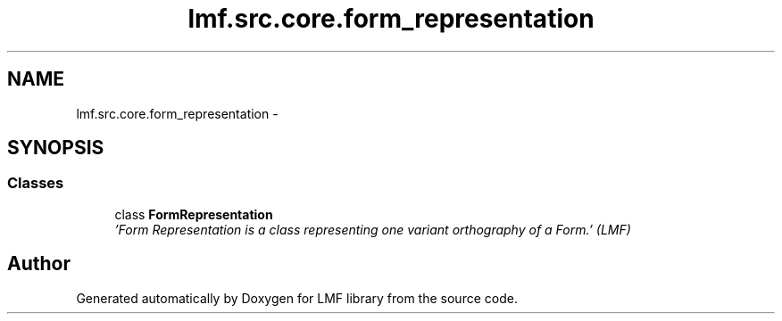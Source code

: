 .TH "lmf.src.core.form_representation" 3 "Fri Jul 24 2015" "LMF library" \" -*- nroff -*-
.ad l
.nh
.SH NAME
lmf.src.core.form_representation \- 
.SH SYNOPSIS
.br
.PP
.SS "Classes"

.in +1c
.ti -1c
.RI "class \fBFormRepresentation\fP"
.br
.RI "\fI'Form Representation is a class representing one variant orthography of a Form\&.' (LMF) \fP"
.in -1c
.SH "Author"
.PP 
Generated automatically by Doxygen for LMF library from the source code\&.
